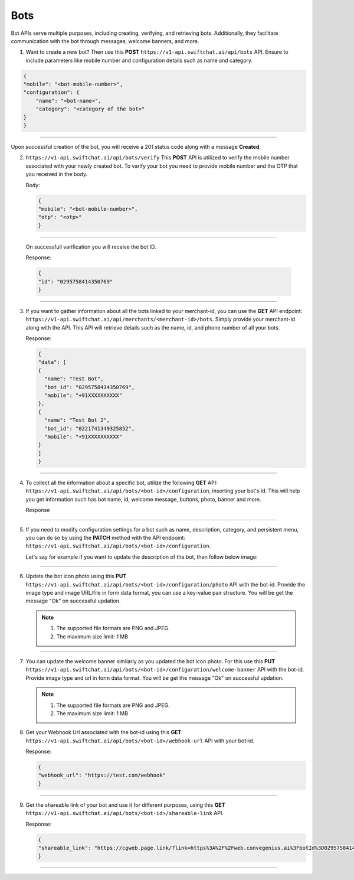 
Bots
------------------------
Bot APIs serve multiple purposes, including creating, verifying, and retrieving bots. Additionally, they facilitate communication with the bot through messages, welcome banners, and more.

1. Want to create a new bot? Then use this **POST** ``https://v1-api.swiftchat.ai/api/bots`` API. Ensure to include parameters like mobile number and configuration details such as name and category.

.. code-block:: json

    {
    "mobile": "<bot-mobile-number>",
    "configuration": {
        "name": "<bot-name>",
        "category": "<category of the bot>"
    }
    }
------------------------

Upon successful creation of the bot, you will receive a 201 status code along with a message **Created**.

2. ``https://v1-api.swiftchat.ai/api/bots/verify`` This **POST** API is utilized to verify the mobile number associated with your newly created bot. To varify your bot you need to provide mobile number and the OTP that you received in the body.
   
   Body:

   .. code-block:: json

    {
    "mobile": "<bot-mobile-number>",
    "otp": "<otp>"
    }

------------------------

    On successfull varification you will receive the bot ID.

    Response:

    .. code-block:: json

        {
        "id": "0295758414350769"
        }
    
------------------------    

3. If you want to gather information about all the bots linked to your merchant-id, you can use the **GET** API endpoint: ``https://v1-api.swiftchat.ai/api/merchants/<merchant-id>/bots``. Simply provide your merchant-id along with the API. This API will retrieve details such as the name, id, and phone number of all your bots.
   
   Response:

   .. code-block:: json

    {
    "data": [
    {
      "name": "Test Bot",
      "bot_id": "0295758414350769",
      "mobile": "+91XXXXXXXXXX"
    },
    {
      "name": "Test Bot 2",
      "bot_id": "0221741349325852",
      "mobile": "+91XXXXXXXXXX"
    }
    ]
    }
   
------------------------    

4. To collect all the information about a specific bot, utilize the following **GET** API: ``https://v1-api.swiftchat.ai/api/bots/<bot-id>/configuration``, inserting your bot's id. This will help you get information such has bot name, id, welcome message, buttons, photo, banner and more.
   
   Response

   .. image:: ../images/api_reference_images/get_config_bot.jpg
        :alt: Deployment Structure
        :width: 1300
        :height: 400
        :align: center

------------------------

5. If you need to modify configuration settings for a bot such as  name, description, category, and persistent menu, you can do so by using the **PATCH** method with the API endpoint: ``https://v1-api.swiftchat.ai/api/bots/<bot-id>/configuration``.
   
   Let's say for example if you want to update the description of the bot, then follow below image:

   .. image:: ../images/api_reference_images/patch_config.png
        :alt: Deployment Structure
        :width: 2000
        :height: 400
        :align: center

------------------------
   
6. Update the bot icon photo using this **PUT** ``https://v1-api.swiftchat.ai/api/bots/<bot-id>/configuration/photo`` API with the bot-id. Provide the image type and image URL/file in form data format, you can use a key-value pair structure. You will be get the message "Ok" on successful updation.
   
   .. note::

    1. The supported file formats are PNG and JPEG.

    2. The maximum size limit: 1 MB
      
   .. image:: ../images/api_reference_images/update_photo.png
        :alt: Deployment Structure
        :width: 1700
        :height: 200
        :align: center

------------------------

7. You can update the welcome banner similarly as you updated the bot icon photo. For this use this **PUT** ``https://v1-api.swiftchat.ai/api/bots/<bot-id>/configuration/welcome-banner`` API with the bot-id. Provide image type and url in form data format. You will be get the message "Ok" on successful updation.
   
   .. note::
        
       1. The supported file formats are PNG and JPEG.

       2. The maximum size limit: 1 MB

8. Get your Webhook Url associated with the bot-id using this **GET** ``https://v1-api.swiftchat.ai/api/bots/<bot-id>/webhook-url`` API with your bot-id.
   
   Response:

   .. code-block:: json
    
    {
    "webhook_url": "https://test.com/webhook"
    }

------------------------

9. Get the shareable link of your bot and use it for different purposes, using this **GET** ``https://v1-api.swiftchat.ai/api/bots/<bot-id>/shareable-link`` API.
   
   Response:

   .. code-block:: json

    {
    "shareable_link": "https://cgweb.page.link/?link=https%3A%2F%2Fweb.convegenius.ai%3FbotId%3D0295758414350769&apn=ai.convegenius.app"
    }
------------------------
   